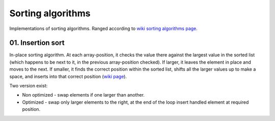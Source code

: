 Sorting algorithms
==================

Implementations of sorting algorithms. Ranged according to `wiki sorting algorithms page <https://en.wikipedia.org/wiki/Sorting_algorithm>`__.

01. Insertion sort
~~~~~~~~~~~~~~~~~~

In-place sorting algorithm.
At each array-position, it checks the value there against the largest value in the sorted list (which happens to be next to it, in the previous array-position checked).
If larger, it leaves the element in place and moves to the next.
If smaller, it finds the correct position within the sorted list, shifts all the larger values up to make a space, and inserts into that correct position
(`wiki page <https://en.wikipedia.org/wiki/Insertion_sort>`__).

Two version exist:

- Non optimized - swap elements if one larger than another.
- Optimized - swap only larger elements to the right, at the end of the loop insert handled element at required position.
